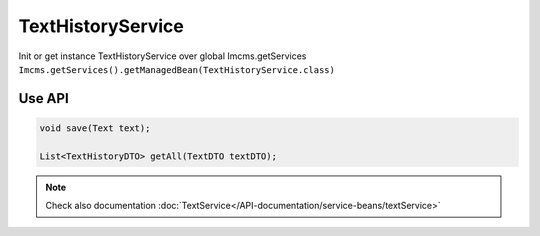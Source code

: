 TextHistoryService
==================


Init or get instance TextHistoryService over global Imcms.getServices ``Imcms.getServices().getManagedBean(TextHistoryService.class)``


Use API
-------

.. code-block:: jsp

    void save(Text text);

    List<TextHistoryDTO> getAll(TextDTO textDTO);

.. note::
    Check also documentation :doc:`TextService</API-documentation/service-beans/textService>`